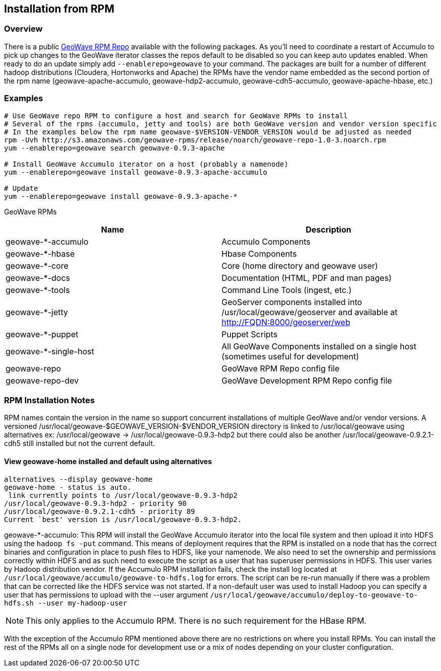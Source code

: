 [[install-from-rpm]]
<<<
== Installation from RPM

=== Overview

There is a public http://ngageoint.github.io/geowave/packages.html[GeoWave RPM Repo] available with the following packages.
As you'll need to coordinate a restart of Accumulo to pick up changes to the GeoWave iterator classes the repos default to
be disabled so you can keep auto updates enabled. When ready to do an update simply add `--enablerepo=geowave` to your
command. The packages are built for a number of different hadoop distributions (Cloudera, Hortonworks and Apache) the RPMs
have the vendor name embedded as the second portion of the rpm name (geowave-apache-accumulo, geowave-hdp2-accumulo, 
geowave-cdh5-accumulo, geowave-apache-hbase, etc.)

=== Examples

[source, bash]
----
# Use GeoWave repo RPM to configure a host and search for GeoWave RPMs to install
# Several of the rpms (accumulo, jetty and tools) are both GeoWave version and vendor version specific
# In the examples below the rpm name geowave-$VERSION-VENDOR_VERSION would be adjusted as needed
rpm -Uvh http://s3.amazonaws.com/geowave-rpms/release/noarch/geowave-repo-1.0-3.noarch.rpm
yum --enablerepo=geowave search geowave-0.9.3-apache

# Install GeoWave Accumulo iterator on a host (probably a namenode)
yum --enablerepo=geowave install geowave-0.9.3-apache-accumulo

# Update
yum --enablerepo=geowave install geowave-0.9.3-apache-*
----

GeoWave RPMs
[cols="2*", options="header"]
|===
|Name
|Description

|geowave-*-accumulo
|Accumulo Components

|geowave-*-hbase
|Hbase Components

|geowave-*-core
|Core (home directory and geowave user)

|geowave-*-docs
|Documentation (HTML, PDF and man pages)

|geowave-*-tools
|Command Line Tools (ingest, etc.)

|geowave-*-jetty
|GeoServer components installed into /usr/local/geowave/geoserver and available at http://FQDN:8000/geoserver/web

|geowave-*-puppet
|Puppet Scripts

|geowave-*-single-host
|All GeoWave Components installed on a single host (sometimes useful for development)

|geowave-repo
|GeoWave RPM Repo config file

|geowave-repo-dev
|GeoWave Development RPM Repo config file

|===


=== RPM Installation Notes

RPM names contain the version in the name so support concurrent installations of multiple GeoWave and/or vendor versions.
A versioned /usr/local/geowave-$GEOWAVE_VERSION-$VENDOR_VERSION directory is linked to /usr/local/geowave using alternatives
ex: /usr/local/geowave -> /usr/local/geowave-0.9.3-hdp2 but there could also be another /usr/local/geowave-0.9.2.1-cdh5 still
installed but not the current default.

==== View geowave-home installed and default using alternatives

[source, bash]
----
alternatives --display geowave-home
geowave-home - status is auto.
 link currently points to /usr/local/geowave-0.9.3-hdp2
/usr/local/geowave-0.9.3-hdp2 - priority 90
/usr/local/geowave-0.9.2.1-cdh5 - priority 89
Current `best' version is /usr/local/geowave-0.9.3-hdp2.
----

geowave-*-accumulo: This RPM will install the GeoWave Accumulo iterator into the local file system and then upload
it into HDFS using the `hadoop fs -put` command. This means of deployment requires that the RPM is installed on a node that
has the correct binaries and configuration in place to push files to HDFS, like your namenode. We also need to set the ownership
and permissions correctly within HDFS and as such need to execute the script as a user that has superuser permissions in HDFS.
This user varies by Hadoop distribution vendor. If the Accumulo RPM installation fails, check the install log located at
`/usr/local/geowave/accumulo/geowave-to-hdfs.log` for errors. The script can be re-run manually if there was a problem that
can be corrected like the HDFS service was not started. If a non-default user was used to install Hadoop you can specify a user
that has permissions to upload with the --user argument `/usr/local/geowave/accumulo/deploy-to-geowave-to-hdfs.sh --user my-hadoop-user`

[NOTE]
====
This only applies to the Accumulo RPM. There is no such requirement for the HBase RPM.
====

With the exception of the Accumulo RPM mentioned above there are no restrictions on where you install RPMs. You can install
the rest of the RPMs all on a single node for development use or a mix of nodes depending on your cluster configuration.
